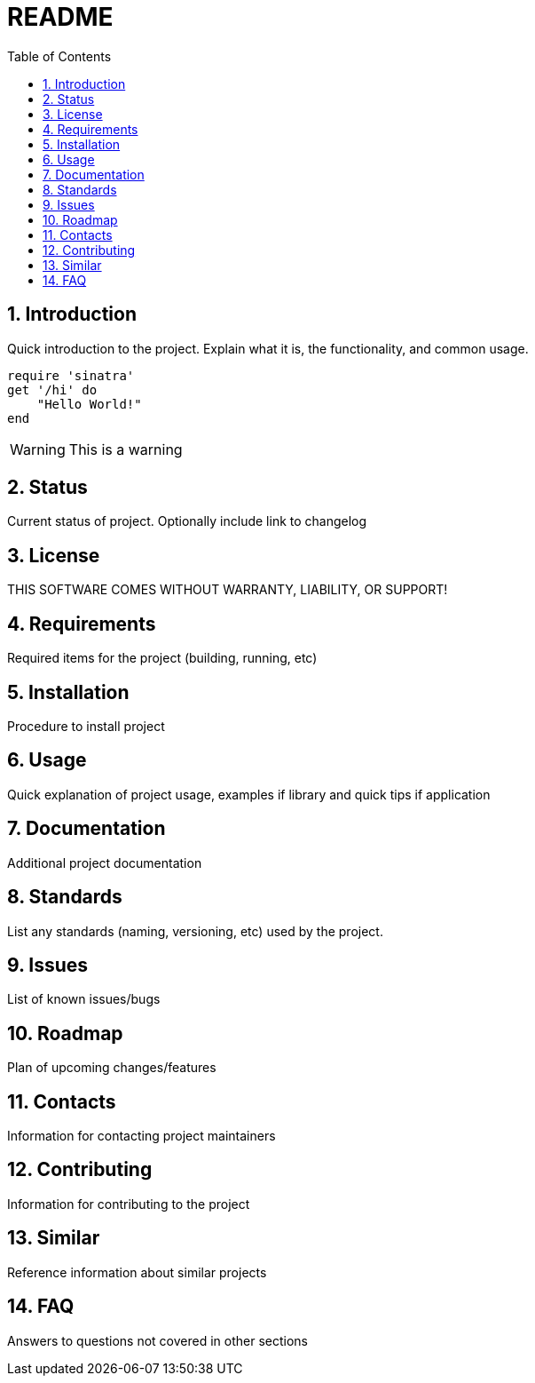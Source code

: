 = README =
:toc:       
:toc-title: Table of Contents
:sectnums:
:experimental:
:icons:     font
:source-highlighter: highlightjs

== Introduction ==
Quick introduction to the project. Explain what it is, the functionality, and common usage.

[source, ruby]
--
require 'sinatra'
get '/hi' do
    "Hello World!"
end
--

[WARNING]
This is a warning

== Status ==
Current status of project. Optionally include link to changelog

== License ==
THIS SOFTWARE COMES WITHOUT WARRANTY, LIABILITY, OR SUPPORT!

== Requirements ==
Required items for the project (building, running, etc)

== Installation ==
Procedure to install project

== Usage ==
Quick explanation of project usage, examples if library and quick tips if application

== Documentation ==
Additional project documentation

== Standards ==
List any standards (naming, versioning, etc) used by the project.

== Issues ==
List of known issues/bugs

== Roadmap ==
Plan of upcoming changes/features

== Contacts ==
Information for contacting project maintainers

== Contributing ==
Information for contributing to the project

== Similar ==
Reference information about similar projects

== FAQ ==
Answers to questions not covered in other sections
